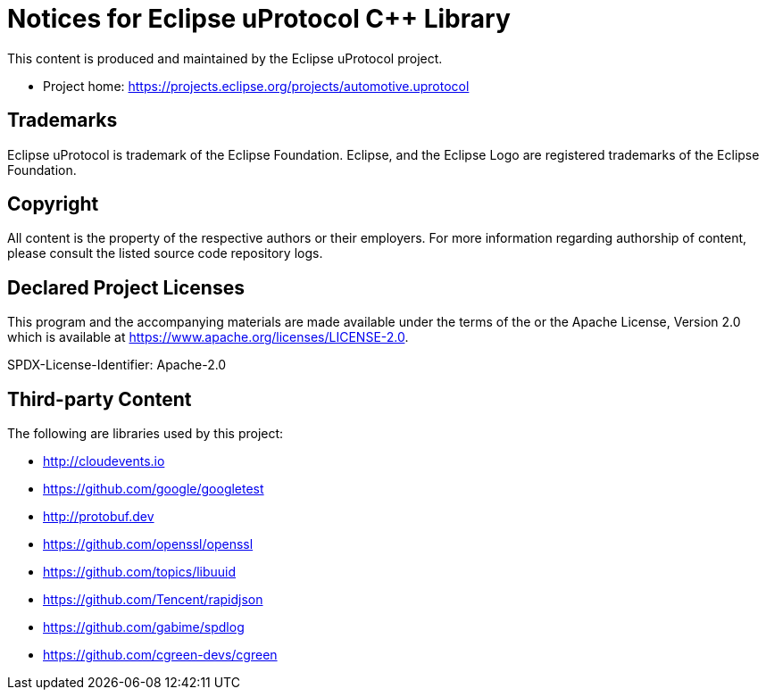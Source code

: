 = Notices for Eclipse uProtocol C++ Library

This content is produced and maintained by the Eclipse uProtocol project.

* Project home: https://projects.eclipse.org/projects/automotive.uprotocol

== Trademarks

Eclipse uProtocol is trademark of the Eclipse Foundation.
Eclipse, and the Eclipse Logo are registered trademarks of the Eclipse Foundation.

== Copyright

All content is the property of the respective authors or their employers.
For more information regarding authorship of content, please consult the
listed source code repository logs.

== Declared Project Licenses

This program and the accompanying materials are made available under the
terms of the or the Apache License, Version 2.0
which is available at https://www.apache.org/licenses/LICENSE-2.0.

SPDX-License-Identifier: Apache-2.0

== Third-party Content

The following are libraries used by this project:

* http://cloudevents.io
* https://github.com/google/googletest
* http://protobuf.dev
* https://github.com/openssl/openssl
* https://github.com/topics/libuuid
* https://github.com/Tencent/rapidjson
* https://github.com/gabime/spdlog
* https://github.com/cgreen-devs/cgreen
